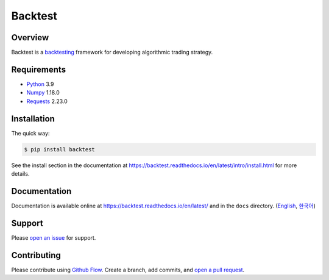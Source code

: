 ========
Backtest
========

.. image:: https://img.shields.io/pypi/pyversions/backtest.svg
   :target: https://pypi.org/project/backtest/
   :alt: Python

.. image:: https://img.shields.io/pypi/v/backtest.svg
   :target: https://pypi.org/project/backtest/
   :alt: PyPi

.. image:: https://github.com/yoonbae81/backtest/workflows/test/badge.svg
   :target: https://github.com/yoonbae81/backtest/actions?query=workflow%3Atest
   :alt: Test

.. image:: https://github.com/yoonbae81/backtest/workflows/build/badge.svg
   :target: https://github.com/yoonbae81/backtest/actions?query=workflow%3Abuild
   :alt: Build

.. image:: https://codecov.io/gh/yoonbae81/backtest/graph/badge.svg
   :target: http://codecov.io/gh/yoonbae81/backtest
   :alt: Coverage

.. image:: https://readthedocs.org/projects/backtest/badge/?version=latest
   :target: https://backtest.readthedocs.io/latest
   :alt: Docs

.. image:: https://img.shields.io/badge/License-GPLv3-blue.svg
   :target: https://www.gnu.org/licenses/gpl-3.0
   :alt: License: GPL v3


Overview
========

Backtest is a backtesting_ framework for developing algorithmic trading strategy.

.. _backtesting: https://en.wikipedia.org/wiki/Backtesting


Requirements
============
- `Python <https://www.python.org/>`__ 3.9
- `Numpy <https://numpy.org/>`__ 1.18.0
- `Requests <https://requests.readthedocs.io/>`__ 2.23.0


Installation
============

The quick way:

.. code:: bash

    $ pip install backtest

See the install section in the documentation at
https://backtest.readthedocs.io/en/latest/intro/install.html for more details.


Documentation
=============

Documentation is available online at https://backtest.readthedocs.io/en/latest/
and in the ``docs`` directory. (English_, 한국어_)

.. _English: https://backtest.readthedocs.io/en/latest/
.. _한국어: https://backtest.readthedocs.io/ko/latest/


Support
=======

Please `open an issue <https://github.com/yoonbae81/backtest/issues/new>`__
for support.


Contributing
============

Please contribute using `Github Flow
<https://guides.github.com/introduction/flow/>`__. Create a branch, add commits,
and `open a pull request <https://github.com/yoonbae/backtest/compare/>`__.

